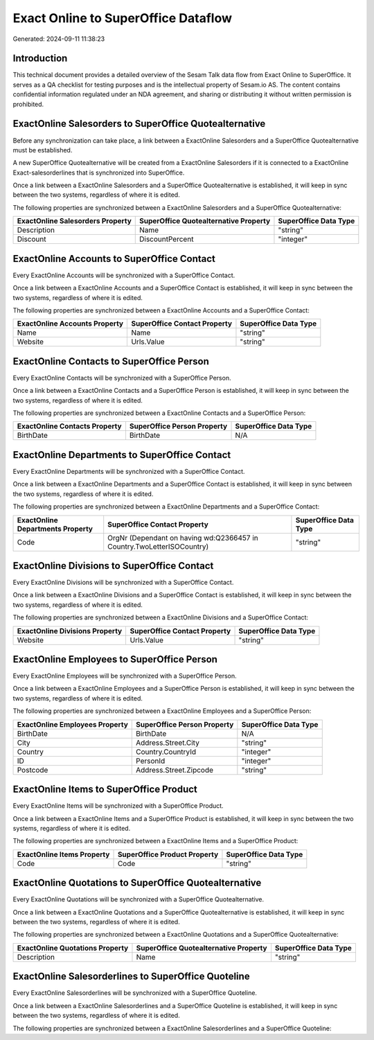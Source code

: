 ====================================
Exact Online to SuperOffice Dataflow
====================================

Generated: 2024-09-11 11:38:23

Introduction
------------

This technical document provides a detailed overview of the Sesam Talk data flow from Exact Online to SuperOffice. It serves as a QA checklist for testing purposes and is the intellectual property of Sesam.io AS. The content contains confidential information regulated under an NDA agreement, and sharing or distributing it without written permission is prohibited.

ExactOnline Salesorders to SuperOffice Quotealternative
-------------------------------------------------------
Before any synchronization can take place, a link between a ExactOnline Salesorders and a SuperOffice Quotealternative must be established.

A new SuperOffice Quotealternative will be created from a ExactOnline Salesorders if it is connected to a ExactOnline Exact-salesorderlines that is synchronized into SuperOffice.

Once a link between a ExactOnline Salesorders and a SuperOffice Quotealternative is established, it will keep in sync between the two systems, regardless of where it is edited.

The following properties are synchronized between a ExactOnline Salesorders and a SuperOffice Quotealternative:

.. list-table::
   :header-rows: 1

   * - ExactOnline Salesorders Property
     - SuperOffice Quotealternative Property
     - SuperOffice Data Type
   * - Description
     - Name
     - "string"
   * - Discount
     - DiscountPercent
     - "integer"


ExactOnline Accounts to SuperOffice Contact
-------------------------------------------
Every ExactOnline Accounts will be synchronized with a SuperOffice Contact.

Once a link between a ExactOnline Accounts and a SuperOffice Contact is established, it will keep in sync between the two systems, regardless of where it is edited.

The following properties are synchronized between a ExactOnline Accounts and a SuperOffice Contact:

.. list-table::
   :header-rows: 1

   * - ExactOnline Accounts Property
     - SuperOffice Contact Property
     - SuperOffice Data Type
   * - Name
     - Name
     - "string"
   * - Website
     - Urls.Value
     - "string"


ExactOnline Contacts to SuperOffice Person
------------------------------------------
Every ExactOnline Contacts will be synchronized with a SuperOffice Person.

Once a link between a ExactOnline Contacts and a SuperOffice Person is established, it will keep in sync between the two systems, regardless of where it is edited.

The following properties are synchronized between a ExactOnline Contacts and a SuperOffice Person:

.. list-table::
   :header-rows: 1

   * - ExactOnline Contacts Property
     - SuperOffice Person Property
     - SuperOffice Data Type
   * - BirthDate
     - BirthDate
     - N/A


ExactOnline Departments to SuperOffice Contact
----------------------------------------------
Every ExactOnline Departments will be synchronized with a SuperOffice Contact.

Once a link between a ExactOnline Departments and a SuperOffice Contact is established, it will keep in sync between the two systems, regardless of where it is edited.

The following properties are synchronized between a ExactOnline Departments and a SuperOffice Contact:

.. list-table::
   :header-rows: 1

   * - ExactOnline Departments Property
     - SuperOffice Contact Property
     - SuperOffice Data Type
   * - Code
     - OrgNr (Dependant on having wd:Q2366457 in Country.TwoLetterISOCountry)
     - "string"


ExactOnline Divisions to SuperOffice Contact
--------------------------------------------
Every ExactOnline Divisions will be synchronized with a SuperOffice Contact.

Once a link between a ExactOnline Divisions and a SuperOffice Contact is established, it will keep in sync between the two systems, regardless of where it is edited.

The following properties are synchronized between a ExactOnline Divisions and a SuperOffice Contact:

.. list-table::
   :header-rows: 1

   * - ExactOnline Divisions Property
     - SuperOffice Contact Property
     - SuperOffice Data Type
   * - Website
     - Urls.Value
     - "string"


ExactOnline Employees to SuperOffice Person
-------------------------------------------
Every ExactOnline Employees will be synchronized with a SuperOffice Person.

Once a link between a ExactOnline Employees and a SuperOffice Person is established, it will keep in sync between the two systems, regardless of where it is edited.

The following properties are synchronized between a ExactOnline Employees and a SuperOffice Person:

.. list-table::
   :header-rows: 1

   * - ExactOnline Employees Property
     - SuperOffice Person Property
     - SuperOffice Data Type
   * - BirthDate
     - BirthDate
     - N/A
   * - City
     - Address.Street.City
     - "string"
   * - Country
     - Country.CountryId
     - "integer"
   * - ID
     - PersonId
     - "integer"
   * - Postcode
     - Address.Street.Zipcode
     - "string"


ExactOnline Items to SuperOffice Product
----------------------------------------
Every ExactOnline Items will be synchronized with a SuperOffice Product.

Once a link between a ExactOnline Items and a SuperOffice Product is established, it will keep in sync between the two systems, regardless of where it is edited.

The following properties are synchronized between a ExactOnline Items and a SuperOffice Product:

.. list-table::
   :header-rows: 1

   * - ExactOnline Items Property
     - SuperOffice Product Property
     - SuperOffice Data Type
   * - Code
     - Code
     - "string"


ExactOnline Quotations to SuperOffice Quotealternative
------------------------------------------------------
Every ExactOnline Quotations will be synchronized with a SuperOffice Quotealternative.

Once a link between a ExactOnline Quotations and a SuperOffice Quotealternative is established, it will keep in sync between the two systems, regardless of where it is edited.

The following properties are synchronized between a ExactOnline Quotations and a SuperOffice Quotealternative:

.. list-table::
   :header-rows: 1

   * - ExactOnline Quotations Property
     - SuperOffice Quotealternative Property
     - SuperOffice Data Type
   * - Description
     - Name
     - "string"


ExactOnline Salesorderlines to SuperOffice Quoteline
----------------------------------------------------
Every ExactOnline Salesorderlines will be synchronized with a SuperOffice Quoteline.

Once a link between a ExactOnline Salesorderlines and a SuperOffice Quoteline is established, it will keep in sync between the two systems, regardless of where it is edited.

The following properties are synchronized between a ExactOnline Salesorderlines and a SuperOffice Quoteline:

.. list-table::
   :header-rows: 1

   * - ExactOnline Salesorderlines Property
     - SuperOffice Quoteline Property
     - SuperOffice Data Type

